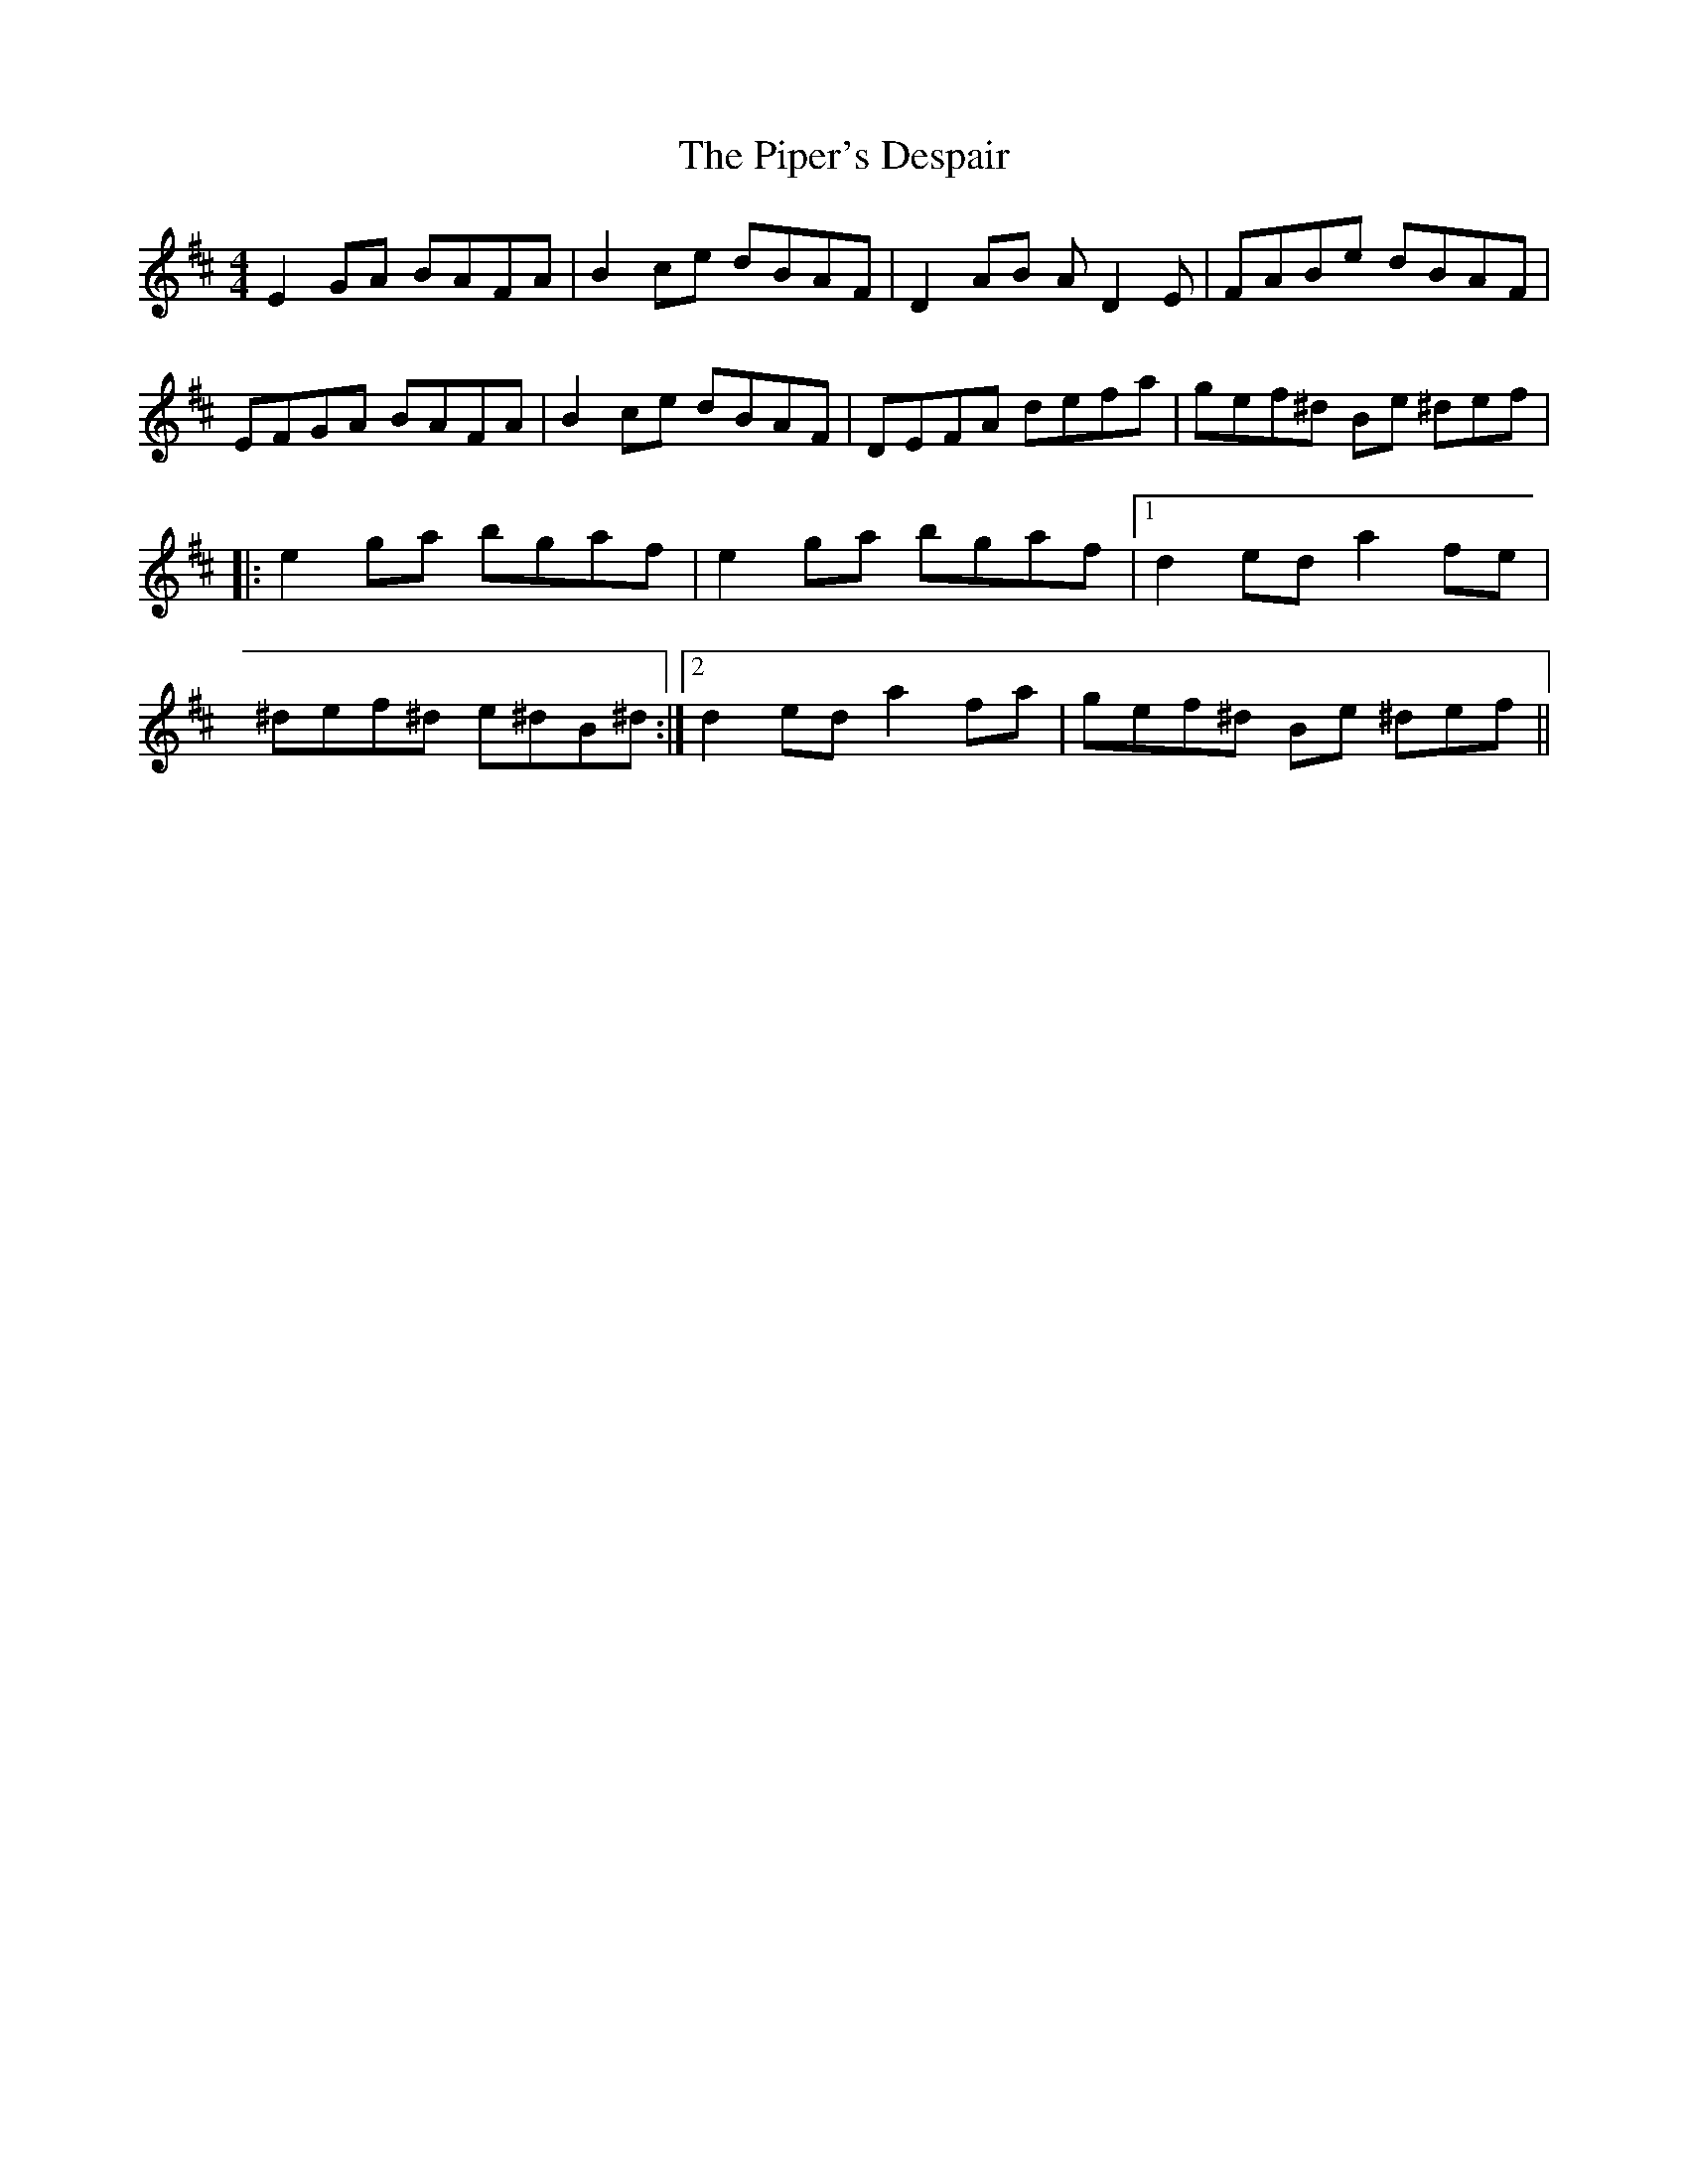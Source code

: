 X: 32411
T: Piper's Despair, The
R: reel
M: 4/4
K: Edorian
E2GA BAFA|B2ce dBAF|D2AB AD2E|FABe dBAF|
EFGA BAFA|B2ce dBAF|DEFA defa|gef^d Be 3^def|
|:e2ga bgaf|e2ga bgaf|1 d2ed a2fe|
^def^d e^dB^d:|2 d2ed a2fa|gef^d Be 3^def||


